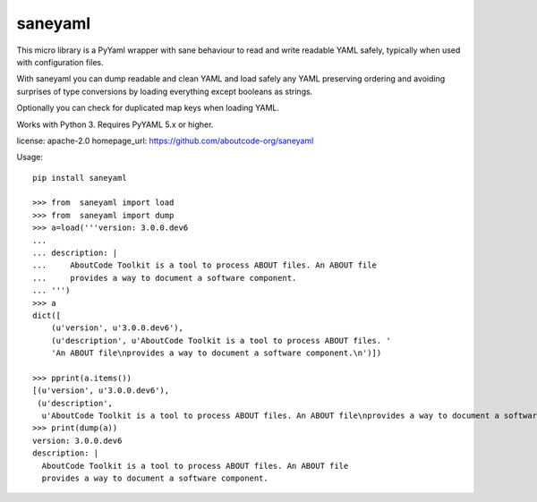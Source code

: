 ========
saneyaml
========

This micro library is a PyYaml wrapper with sane behaviour to read and
write readable YAML safely, typically when used with configuration files.

With saneyaml you can dump readable and clean YAML and load safely any YAML
preserving ordering and avoiding surprises of type conversions by loading
everything except booleans as strings.

Optionally you can check for duplicated map keys when loading YAML.

Works with Python 3. Requires PyYAML 5.x or higher.

license: apache-2.0
homepage_url: https://github.com/aboutcode-org/saneyaml

Usage::

    pip install saneyaml

    >>> from  saneyaml import load
    >>> from  saneyaml import dump
    >>> a=load('''version: 3.0.0.dev6
    ...
    ... description: |
    ...     AboutCode Toolkit is a tool to process ABOUT files. An ABOUT file
    ...     provides a way to document a software component.
    ... ''')
    >>> a
    dict([
        (u'version', u'3.0.0.dev6'),
        (u'description', u'AboutCode Toolkit is a tool to process ABOUT files. '
        'An ABOUT file\nprovides a way to document a software component.\n')])

    >>> pprint(a.items())
    [(u'version', u'3.0.0.dev6'),
     (u'description',
      u'AboutCode Toolkit is a tool to process ABOUT files. An ABOUT file\nprovides a way to document a software component.\n')]
    >>> print(dump(a))
    version: 3.0.0.dev6
    description: |
      AboutCode Toolkit is a tool to process ABOUT files. An ABOUT file
      provides a way to document a software component.
